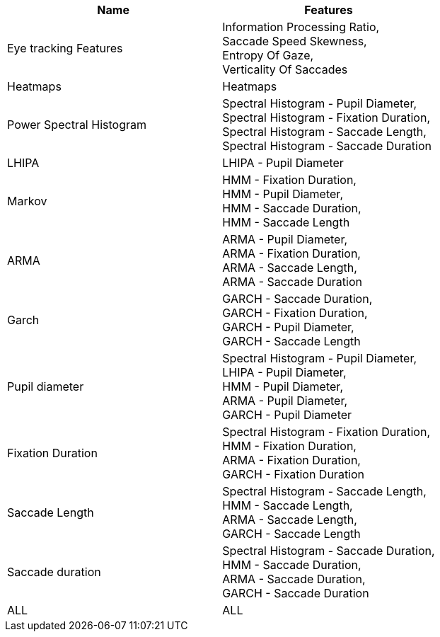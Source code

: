 [cols="1,1"]
|===
| Name | Features

  | Eye tracking Features
  | Information Processing Ratio, +
   Saccade Speed Skewness, +
   Entropy Of Gaze, +
   Verticality Of Saccades

  | Heatmaps
  | Heatmaps

  | Power Spectral Histogram
  | Spectral Histogram - Pupil Diameter, +
   Spectral Histogram - Fixation Duration, +
   Spectral Histogram - Saccade Length, +
   Spectral Histogram - Saccade Duration

  | LHIPA
  | LHIPA - Pupil Diameter

  | Markov
  | HMM - Fixation Duration, +
   HMM - Pupil Diameter, +
   HMM - Saccade Duration, +
   HMM - Saccade Length

  | ARMA
  | ARMA - Pupil Diameter, +
   ARMA - Fixation Duration, +
   ARMA - Saccade Length, +
   ARMA - Saccade Duration

  | Garch
  | GARCH - Saccade Duration, +
   GARCH - Fixation Duration, +
   GARCH - Pupil Diameter, +
   GARCH - Saccade Length

  | Pupil diameter
  | Spectral Histogram - Pupil Diameter, +
   LHIPA - Pupil Diameter, +
   HMM - Pupil Diameter, +
   ARMA - Pupil Diameter, +
   GARCH - Pupil Diameter

  | Fixation Duration
  | Spectral Histogram - Fixation Duration, +
   HMM - Fixation Duration, +
   ARMA - Fixation Duration, +
   GARCH - Fixation Duration

  | Saccade Length
  | Spectral Histogram - Saccade Length, +
   HMM - Saccade Length, +
   ARMA - Saccade Length, +
   GARCH - Saccade Length

  | Saccade duration
  | Spectral Histogram - Saccade Duration, +
   HMM - Saccade Duration, +
   ARMA - Saccade Duration, +
   GARCH - Saccade Duration

  | ALL
  | ALL


|===